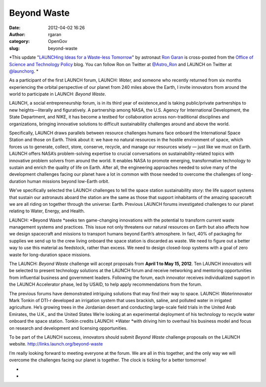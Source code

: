 Beyond Waste
############
:date: 2012-04-02 16:26
:author: rgaran
:category: OpenGov
:slug: beyond-waste

*This update "`LAUNCHing Ideas for a Waste-less Tomorrow`_\ " by
astronaut `Ron Garan`_ is cross-posted from the `Office of Science and
Technology Policy`_ blog. You can follow Ron on Twitter at
`@Astro\_Ron`_ and LAUNCH on Twitter at `@launchorg`_. *

As a participant of the first LAUNCH forum, LAUNCH: \ *Water,* and
someone who recently returned from six months experiencing the orbital
perspective of our planet from 240 miles above the Earth, I invite
innovators from around the world to participate in LAUNCH: \ *Beyond
Waste*.

LAUNCH, a social entrepreneurship forum, is in its third year of
existence,and is taking public/private partnerships to new
heights—literally and figuratively. A partnership among NASA, the U.S.
Agency for International Development, the State Department, and NIKE, it
has become a testbed for collaboration across non-traditional
disciplines and organizations, bringing innovative solutions to
difficult sustainability challenges around and above the world.

Specifically, LAUNCH draws parallels between resource challenges humans
face onboard the International Space Station and those on Earth. Think
about it: we have no natural resources in the hostile environment of
space, which forces us to generate, collect, store, conserve, recycle,
and manage our resources wisely — just like we must on Earth. LAUNCH
offers NASA’s problem-solving expertise to crucial conversations on
sustainability-related topics with innovative problem solvers from
around the world. It enables NASA to promote emerging, transformative
technology to sustain and enrich the quality of life on Earth. After
all, the engineering approaches needed to solve many of the development
challenges facing our planet have a lot in common with those needed to
overcome the challenges of long-duration human missions beyond low-Earth
orbit.

We’ve specifically selected the LAUNCH challenges to tell the space
station sustainability story: the life support systems that sustain our
astronauts aboard the station are the same as those that support
inhabitants of the amazing spacecraft we are all riding on together
through the universe: Earth. Previous LAUNCH forums investigated
challenges to our planet relating to Water, Energy, and Health.

LAUNCH: \ *Beyond Waste *\ seeks ten game-changing innovations with the
potential to transform current waste management systems and practices.
This issue not only threatens our natural resources on Earth but also
affects how we design spacecraft and missions to transport humans beyond
Earth’s atmosphere. In fact, 40% of packaging for supplies we send up to
the crew living onboard the space station is discarded as waste. We need
to figure out a better way to use this material as feedstock, rather
than excess. We need to design closed-loop systems with a goal of zero
waste for long-duration space missions.

The LAUNCH: \ *Beyond Waste* challenge will accept proposals
from \ **April 1 to May 15, 2012**. Ten LAUNCH innovators will be
selected to present technology solutions at the LAUNCH forum and receive
networking and mentoring opportunities from influential business and
government leaders. Following the forum, each innovator receives
individualized support in the LAUNCH Accelerator phase, led by USAID, to
help apply recommendations from the forum.

The previous forums have demonstrated intriguing solutions that may find
their way to space. LAUNCH: \ *Water*\ innovator Mark Tonkin of DTI-r
developed an irrigation system that uses brackish, saline, and polluted
water in irrigated agriculture. He’s growing trees in the Jordanian
desert and conducting large-scale field trials in the United Arab
Emirates, the U.K., and the United States We’re looking at an
experimental deployment of his technology to recycle water onboard the
space station. Tonkin credits LAUNCH: \ *Water *\ with driving him to
overhaul his business model and focus on research and development and
licensing opportunities.

To be part of the LAUNCH success, innovators should submit \ *Beyond
Waste* challenge proposals on the LAUNCH
website. \ http://links.launch.org/beyond-waste

I’m really looking forward to meeting everyone at the forum. We are all
in this together, and the only way we will overcome the challenges
facing our planet is together. The clock is ticking for a better
tomorrow!

*
*

.. _LAUNCHing Ideas for a Waste-less Tomorrow: http://www.whitehouse.gov/blog/2012/04/02/launching-ideas-waste-less-tomorrow
.. _Ron Garan: http://www.jsc.nasa.gov/Bios/htmlbios/garan-rj.html
.. _Office of Science and Technology Policy: http://www.whitehouse.gov/administration/eop/ostp
.. _@Astro\_Ron: https://twitter.com/#!/astro_ron
.. _@launchorg: http://twitter.com/launchorg
